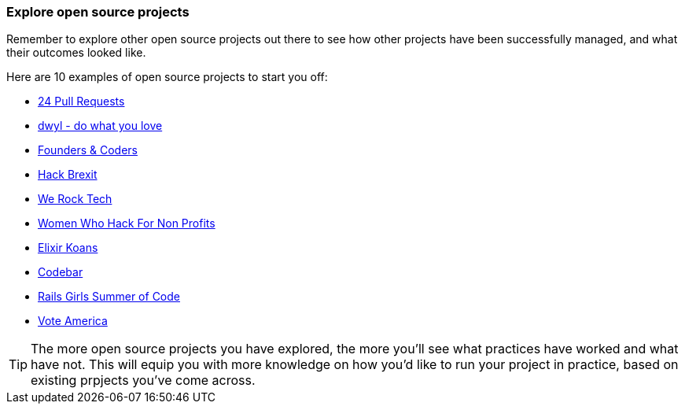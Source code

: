 === Explore open source projects

Remember to explore other open source projects out there to see how other projects have been successfully managed, and what their outcomes looked like.

Here are 10 examples of open source projects to start you off:

 - https://24pullrequests.com/projects[24 Pull Requests]
  - https://github.com/dwyl[dwyl - do what you love]
  - https://github.com/foundersandcoders[Founders & Coders]
  - https://github.com/HackBrexits[Hack Brexit]
  - https://github.com/WeRockTech[We Rock Tech]
  - https://github.com/womenhackfornonprofits[Women Who Hack For Non Profits]
  - https://github.com/elixirkoans/elixir-koans[Elixir Koans]
  - https://github.com/codebar[Codebar]
  - https://github.com/rails-girls-summer-of-code[Rails Girls Summer of Code]
  - https://github.com/voteamerica/voteamerica.github.io[Vote America]






TIP: The more open source projects you have explored, the more you'll see what practices have worked and what have not. This will equip you with more knowledge on how you'd like to run your project in practice, based on existing prpjects you've come across.
